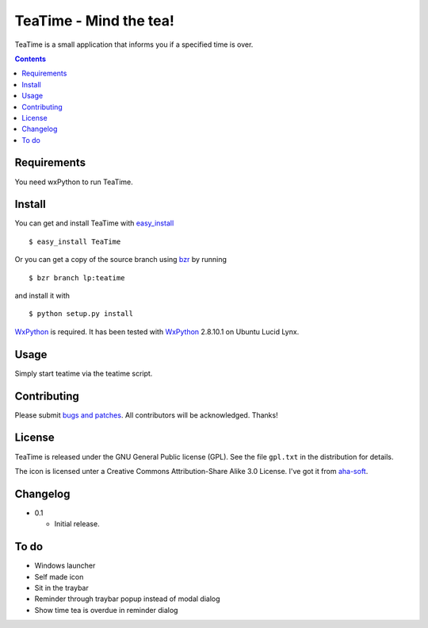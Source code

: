 =========================
 TeaTime - Mind the tea!
=========================

TeaTime is a small application that informs you if a specified time is
over.

.. contents::

Requirements
============

You need wxPython to run TeaTime.

Install
=======

You can get and install TeaTime with `easy_install
<http://peak.telecommunity.com/DevCenter/EasyInstall>`_ ::

    $ easy_install TeaTime

Or you can get a copy of the source branch using `bzr
<http://bazaar.canonical.com/>`_ by running ::

    $ bzr branch lp:teatime

and install it with ::

    $ python setup.py install

WxPython_ is required. It has been tested with WxPython_ 2.8.10.1 on
Ubuntu Lucid Lynx.

Usage
=====

Simply start teatime via the teatime script.

Contributing
============

Please submit `bugs and patches
<https://bugs.launchpad.net/teatime>`_. All contributors will be
acknowledged. Thanks!

License
=======

TeaTime is released under the GNU General Public license (GPL). See
the file ``gpl.txt`` in the distribution for details.

The icon is licensed unter a Creative Commons Attribution-Share Alike
3.0 License. I've got it from `aha-soft <www.aha-soft.com>`_.

Changelog
=========

- 0.1

  - Initial release.

To do
=====

- Windows launcher

- Self made icon

- Sit in the traybar

- Reminder through traybar popup instead of modal dialog

- Show time tea is overdue in reminder dialog

.. _WxPython: http://www.wxpython.org/
